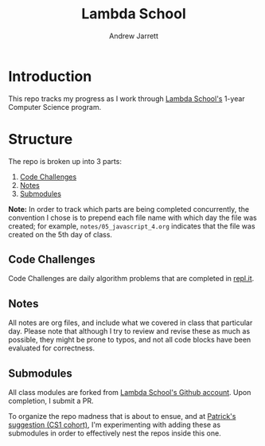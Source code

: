 #+TITLE: Lambda School
#+AUTHOR: Andrew Jarrett
#+EMAIL: ahrjarrett@gmail.com
#+OPTIONS: num:nil

* Introduction

This repo tracks my progress as I work through [[https://lambdaschool.com/][Lambda School's]] 1-year Computer Science program.

* Structure

The repo is broken up into 3 parts:

1. [[https://github.com/ahrjarrett/lambda_school/tree/master/code_challenges][Code Challenges]]
2. [[https://github.com/ahrjarrett/lambda_school/tree/master/notes][Notes]]
3. [[https://github.com/ahrjarrett/lambda_school/tree/master/submodules][Submodules]]
   
*Note:* In order to track which parts are being completed concurrently, the convention I chose is to prepend each file name with which day the file was created; for example, =notes/05_javascript_4.org= indicates that the file was created on the 5th day of class.

** Code Challenges

Code Challenges are daily algorithm problems that are completed in [[https://repl.it/student][repl.it]].

** Notes

All notes are org files, and include what we covered in class that particular day. Please note that although I try to review and revise these as much as possible, they might be prone to typos, and not all code blocks have been evaluated for correctness.

** Submodules

All class modules are forked from [[https://github.com/lambdaSchool/][Lambda School's Github account]]. Upon completion, I submit a PR.

To organize the repo madness that is about to ensue, and at [[https://github.com/mixelpixel][Patrick's suggestion (CS1 cohort)]], I'm experimenting with adding these as submodules in order to effectively nest the repos inside this one.





